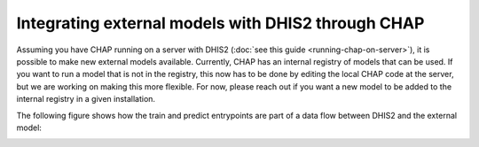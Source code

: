 

Integrating external models with DHIS2 through CHAP
====================================================

Assuming you have CHAP running on a server with DHIS2 (:doc:`see this guide <running-chap-on-server>`), it is possible to 
make new external models available. 
Currently, CHAP has an internal registry of models that can be used.
If you want to run a model that is not in the registry, this now has to be done by editing the local CHAP code at the server,
but we are working on making this more flexible. For now, please reach out if you want a new model to be added to the internal registry
in a given installation.

The following figure shows how the train and predict entrypoints are part of a data flow between DHIS2 and the external model:

.. image:: dhis_chap_integration.jpg
   :alt: External model integration with DHIS2
   :width: 600px
   :align: center







